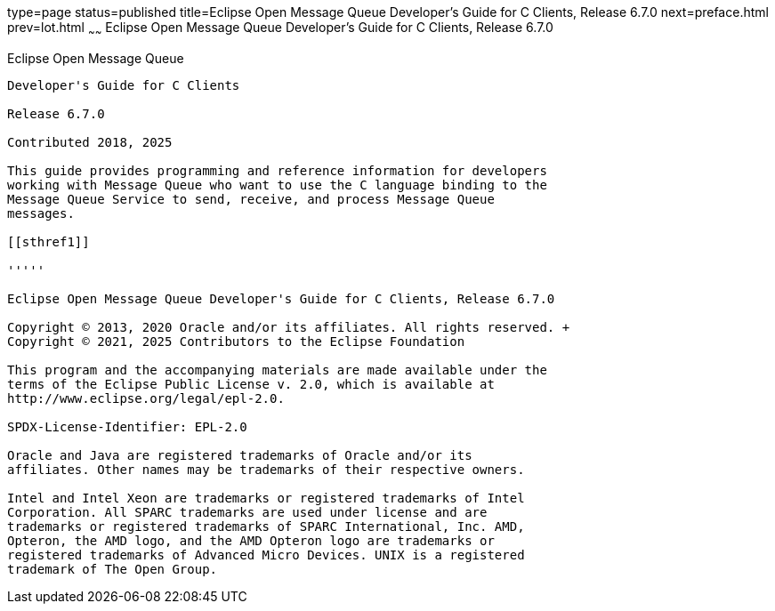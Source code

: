 type=page
status=published
title=Eclipse Open Message Queue Developer's Guide for C Clients, Release 6.7.0
next=preface.html
prev=lot.html
~~~~~~
Eclipse Open Message Queue Developer's Guide for C Clients, Release 6.7.0
=========================================================================

[[open-message-queue]]
Eclipse Open Message Queue
--------------------------

Developer's Guide for C Clients

Release 6.7.0

Contributed 2018, 2025

This guide provides programming and reference information for developers
working with Message Queue who want to use the C language binding to the
Message Queue Service to send, receive, and process Message Queue
messages.

[[sthref1]]

'''''

Eclipse Open Message Queue Developer's Guide for C Clients, Release 6.7.0

Copyright © 2013, 2020 Oracle and/or its affiliates. All rights reserved. +
Copyright © 2021, 2025 Contributors to the Eclipse Foundation

This program and the accompanying materials are made available under the 
terms of the Eclipse Public License v. 2.0, which is available at 
http://www.eclipse.org/legal/epl-2.0. 

SPDX-License-Identifier: EPL-2.0

Oracle and Java are registered trademarks of Oracle and/or its 
affiliates. Other names may be trademarks of their respective owners. 

Intel and Intel Xeon are trademarks or registered trademarks of Intel 
Corporation. All SPARC trademarks are used under license and are 
trademarks or registered trademarks of SPARC International, Inc. AMD, 
Opteron, the AMD logo, and the AMD Opteron logo are trademarks or 
registered trademarks of Advanced Micro Devices. UNIX is a registered 
trademark of The Open Group. 

